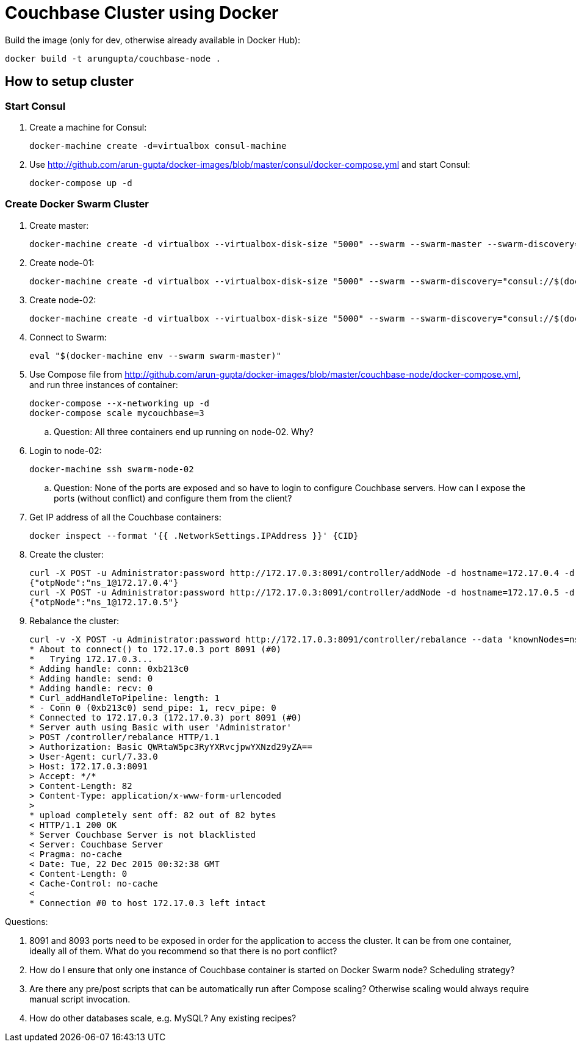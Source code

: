 = Couchbase Cluster using Docker

Build the image (only for dev, otherwise already available in Docker Hub):

```console
docker build -t arungupta/couchbase-node .
```

== How to setup cluster

=== Start Consul

. Create a machine for Consul:

  docker-machine create -d=virtualbox consul-machine

. Use http://github.com/arun-gupta/docker-images/blob/master/consul/docker-compose.yml and start Consul:

  docker-compose up -d

=== Create Docker Swarm Cluster

. Create master:

  docker-machine create -d virtualbox --virtualbox-disk-size "5000" --swarm --swarm-master --swarm-discovery="consul://$(docker-machine ip consul-machine):8500" --engine-opt="cluster-store=consul://$(docker-machine ip consul-machine):8500" --engine-opt="cluster-advertise=eth1:2376" swarm-master

. Create node-01:

  docker-machine create -d virtualbox --virtualbox-disk-size "5000" --swarm --swarm-discovery="consul://$(docker-machine ip consul-machine):8500" --engine-opt="cluster-store=consul://$(docker-machine ip consul-machine):8500" --engine-opt="cluster-advertise=eth1:2376" swarm-node-01

. Create node-02:

  docker-machine create -d virtualbox --virtualbox-disk-size "5000" --swarm --swarm-discovery="consul://$(docker-machine ip consul-machine):8500" --engine-opt="cluster-store=consul://$(docker-machine ip consul-machine):8500" --engine-opt="cluster-advertise=eth1:2376" swarm-node-02

. Connect to Swarm:

  eval "$(docker-machine env --swarm swarm-master)"

. Use Compose file from http://github.com/arun-gupta/docker-images/blob/master/couchbase-node/docker-compose.yml, and run three instances of container:

  docker-compose --x-networking up -d
  docker-compose scale mycouchbase=3

.. Question: All three containers end up running on node-02. Why?
. Login to node-02:

  docker-machine ssh swarm-node-02

.. Question: None of the ports are exposed and so have to login to configure Couchbase servers. How can I expose the ports (without conflict) and configure them from the client?
. Get IP address of all the Couchbase containers:

  docker inspect --format '{{ .NetworkSettings.IPAddress }}' {CID}

. Create the cluster:

  curl -X POST -u Administrator:password http://172.17.0.3:8091/controller/addNode -d hostname=172.17.0.4 -d user=Administrator -d password=password -d services=kv,n1ql,index
  {"otpNode":"ns_1@172.17.0.4"}
  curl -X POST -u Administrator:password http://172.17.0.3:8091/controller/addNode -d hostname=172.17.0.5 -d user=Administrator -d password=password -d services=kv,n1ql,index
  {"otpNode":"ns_1@172.17.0.5"}

. Rebalance the cluster:
+
[source, text]
----
curl -v -X POST -u Administrator:password http://172.17.0.3:8091/controller/rebalance --data 'knownNodes=ns_1%40172.17.0.3%2Cns_1%40172.17.0.4 %2Cns_1%40172.17.0.5&ejectedNodes='
* About to connect() to 172.17.0.3 port 8091 (#0)
*   Trying 172.17.0.3...
* Adding handle: conn: 0xb213c0
* Adding handle: send: 0
* Adding handle: recv: 0
* Curl_addHandleToPipeline: length: 1
* - Conn 0 (0xb213c0) send_pipe: 1, recv_pipe: 0
* Connected to 172.17.0.3 (172.17.0.3) port 8091 (#0)
* Server auth using Basic with user 'Administrator'
> POST /controller/rebalance HTTP/1.1
> Authorization: Basic QWRtaW5pc3RyYXRvcjpwYXNzd29yZA==
> User-Agent: curl/7.33.0
> Host: 172.17.0.3:8091
> Accept: */*
> Content-Length: 82
> Content-Type: application/x-www-form-urlencoded
>
* upload completely sent off: 82 out of 82 bytes
< HTTP/1.1 200 OK
* Server Couchbase Server is not blacklisted
< Server: Couchbase Server
< Pragma: no-cache
< Date: Tue, 22 Dec 2015 00:32:38 GMT
< Content-Length: 0
< Cache-Control: no-cache
<
* Connection #0 to host 172.17.0.3 left intact
----

Questions:

. 8091 and 8093 ports need to be exposed in order for the application to access the cluster. It can be from one container, ideally all of them. What do you recommend so that there is no port conflict?
. How do I ensure that only one instance of Couchbase container is started on Docker Swarm node? Scheduling strategy?
. Are there any pre/post scripts that can be automatically run after Compose scaling? Otherwise scaling would always require manual script invocation.
. How do other databases scale, e.g. MySQL? Any existing recipes?


